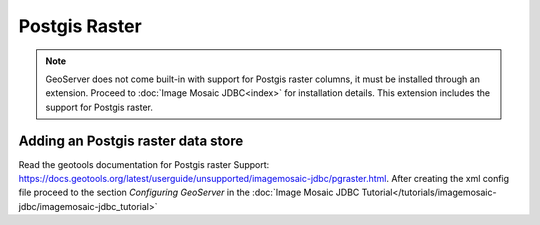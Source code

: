 .. _data_postgisraster:

Postgis Raster
===============

.. note:: GeoServer does not come built-in with support for Postgis raster columns, it must be installed through an extension. Proceed to :doc:`Image Mosaic JDBC<index>` for installation details. This extension includes the support for Postgis raster.


Adding an Postgis raster data store
-----------------------------------

Read the geotools documentation for Postgis raster Support: `<https://docs.geotools.org/latest/userguide/unsupported/imagemosaic-jdbc/pgraster.html>`_.
After creating the xml config file proceed to the section `Configuring GeoServer` in the  :doc:`Image Mosaic JDBC Tutorial</tutorials/imagemosaic-jdbc/imagemosaic-jdbc_tutorial>`

  
